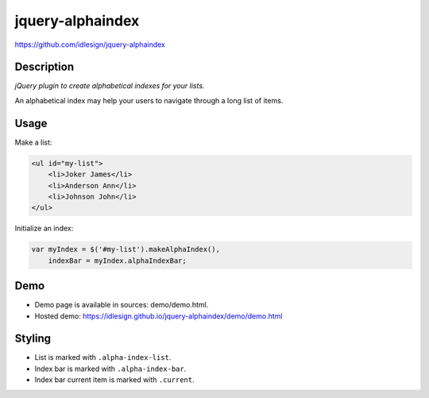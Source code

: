 jquery-alphaindex
=================
https://github.com/idlesign/jquery-alphaindex



Description
-----------

*jQuery plugin to create alphabetical indexes for your lists.*

An alphabetical index may help your users to navigate through a long list of items.


Usage
-----

Make a list:

.. code-block:: html

    <ul id="my-list">
        <li>Joker James</li>
        <li>Anderson Ann</li>
        <li>Johnson John</li>
    </ul>


Initialize an index:

.. code-block:: javascript

    var myIndex = $('#my-list').makeAlphaIndex(),
        indexBar = myIndex.alphaIndexBar;


Demo
----

* Demo page is available in sources: demo/demo.html.
* Hosted demo: https://idlesign.github.io/jquery-alphaindex/demo/demo.html


Styling
-------

* List is marked with ``.alpha-index-list``.
* Index bar is marked with ``.alpha-index-bar``.
* Index bar current item is marked with ``.current``.

